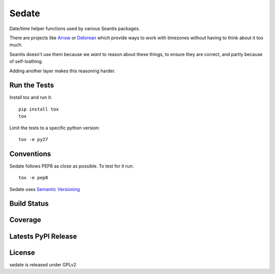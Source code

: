 Sedate
======

Date/time helper functions used by various Seantis packages.

There are projects like `Arrow <https://github.com/crsmithdev/arrow>`_ or
`Delorean <https://github.com/crsmithdev/arrow>`_ which provide ways to work
with timezones without having to think about it too much.

Seantis doesn't use them because we *want* to reason about these things,
to ensure they are correct, and partly because of self-loathing.

Adding another layer makes this reasoning harder.

Run the Tests
-------------
    
Install tox and run it::

    pip install tox
    tox

Limit the tests to a specific python version::

    tox -e py27

Conventions
-----------

Sedate follows PEP8 as close as possible. To test for it run::

    tox -e pep8

Sedate uses `Semantic Versioning <http://semver.org/>`_

Build Status
------------

.. image:: https://travis-ci.org/seantis/sedate.png
  :target: https://travis-ci.org/seantis/sedate
  :alt: Build Status

Coverage
--------

.. image:: https://coveralls.io/repos/seantis/sedate/badge.png?branch=master
  :target: https://coveralls.io/r/seantis/sedate?branch=master
  :alt: Project Coverage

Latests PyPI Release
--------------------
.. image:: https://img.shields.io/pypi/v/sedate.svg
  :target: https://crate.io/packages/sedate
  :alt: Latest PyPI Release

License
-------
sedate is released under GPLv2
